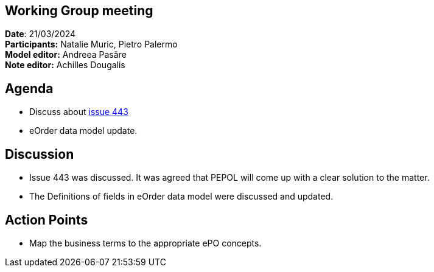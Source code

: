 == Working Group meeting

*Date*: 21/03/2024    +
*Participants:* Natalie Muric, Pietro Palermo   +
*Model editor:* Andreea Pasăre   +
*Note editor:* Achilles Dougalis

== Agenda

* Discuss about https://github.com/OP-TED/ePO/issues/443[issue 443]
* eOrder data model update.

== Discussion


* Issue 443 was discussed.  It was agreed that PEPOL will come up with a clear solution to the matter.
* The Definitions of fields in eOrder data model were discussed and updated.

== Action Points

* Map the business terms to the appropriate ePO concepts.

